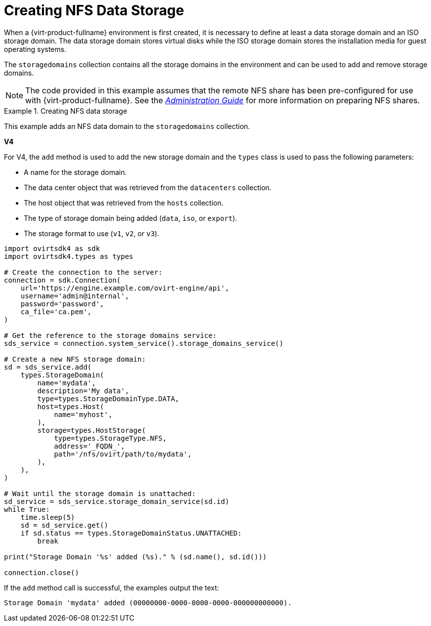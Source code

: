 :_content-type: PROCEDURE
[id="Creating_NFS_Data_Storage"]
= Creating NFS Data Storage

When a {virt-product-fullname} environment is first created, it is necessary to define at least a data storage domain and an ISO storage domain. The data storage domain stores virtual disks while the ISO storage domain stores the installation media for guest operating systems.

The `storagedomains` collection contains all the storage domains in the environment and can be used to add and remove storage domains.

[NOTE]
====
The code provided in this example assumes that the remote NFS share has been pre-configured for use with {virt-product-fullname}. See the link:{URL_virt_product_docs}{URL_format}administration_guide/index#sect-preparing_and_adding_nfs_storage[_Administration Guide_] for more information on preparing NFS shares.
====

.Creating NFS data storage
====
This example adds an NFS data domain to the `storagedomains` collection.

*V4*

For V4, the `add` method is used to add the new storage domain and the `types` class is used to pass the following parameters:

* A name for the storage domain.

* The data center object that was retrieved from the `datacenters` collection.

* The host object that was retrieved from the `hosts` collection.

* The type of storage domain being added (`data`, `iso`, or `export`).

* The storage format to use (`v1`, `v2`, or `v3`).

[source, Python]
----
import ovirtsdk4 as sdk
import ovirtsdk4.types as types

# Create the connection to the server:
connection = sdk.Connection(
    url='https://engine.example.com/ovirt-engine/api',
    username='admin@internal',
    password='password',
    ca_file='ca.pem',
)

# Get the reference to the storage domains service:
sds_service = connection.system_service().storage_domains_service()

# Create a new NFS storage domain:
sd = sds_service.add(
    types.StorageDomain(
        name='mydata',
        description='My data',
        type=types.StorageDomainType.DATA,
        host=types.Host(
            name='myhost',
        ),
        storage=types.HostStorage(
            type=types.StorageType.NFS,
            address='_FQDN_',
            path='/nfs/ovirt/path/to/mydata',
        ),
    ),
)

# Wait until the storage domain is unattached:
sd_service = sds_service.storage_domain_service(sd.id)
while True:
    time.sleep(5)
    sd = sd_service.get()
    if sd.status == types.StorageDomainStatus.UNATTACHED:
        break

print("Storage Domain '%s' added (%s)." % (sd.name(), sd.id()))

connection.close()
----

If the `add` method call is successful, the examples output the text:

[source,terminal]
----
Storage Domain 'mydata' added (00000000-0000-0000-0000-000000000000).
----

====
